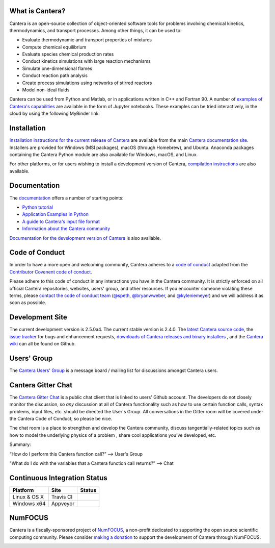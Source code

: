.. Cantera

|cantera|

|doi| |codecov| |travisci| |appveyor| |release|


What is Cantera?
================

Cantera is an open-source collection of object-oriented software tools for
problems involving chemical kinetics, thermodynamics, and transport processes.
Among other things, it can be used to:

* Evaluate thermodynamic and transport properties of mixtures
* Compute chemical equilibrium
* Evaluate species chemical production rates
* Conduct kinetics simulations with large reaction mechanisms
* Simulate one-dimensional flames
* Conduct reaction path analysis
* Create process simulations using networks of stirred reactors
* Model non-ideal fluids

Cantera can be used from Python and Matlab, or in applications written in C++
and Fortran 90. A number of `examples of Cantera's capabilities
<https://github.com/Cantera/cantera-jupyter>`_ are available in the form of
Jupyter notebooks. These examples can be tried interactively, in the cloud by
using the following MyBinder link:

.. image:: https://mybinder.org/badge.svg
    :target: https://mybinder.org/repo/cantera/cantera-jupyter

Installation
============

`Installation instructions for the current release of Cantera
<https://cantera.org/install/index.html>`_ are available from the main `Cantera
documentation site <https://cantera.org>`_. Installers are provided for Windows
(MSI packages), macOS (through Homebrew), and Ubuntu. Anaconda packages
containing the Cantera Python module are also available for Windows, macOS, and
Linux.

.. image:: https://anaconda.org/cantera/cantera/badges/installer/conda.svg
    :target: https://anaconda.org/Cantera/cantera

For other platforms, or for users wishing to install a development version of
Cantera, `compilation instructions <https://cantera.org/install/index.html>`_
are also available.

Documentation
=============

The `documentation <https://cantera.org/documentation>`_
offers a number of starting points:

- `Python tutorial
  <https://cantera.org/tutorials/python-tutorial.html>`_
- `Application Examples in Python
  <https://github.com/Cantera/cantera-jupyter#cantera-jupyter>`_
- `A guide to Cantera's input file format
  <https://cantera.org/tutorials/input-files.html>`_
- `Information about the Cantera community
  <https://cantera.org/community.html>`_

`Documentation for the development version of Cantera
<https://cantera.org/documentation/dev-docs.html>`_ is also available.

Code of Conduct
===============

.. image:: https://img.shields.io/badge/code%20of%20conduct-contributor%20covenant-green.svg?style=flat-square
    :alt: conduct
    :target: https://www.contributor-covenant.org/version/1/4/code-of-conduct.html

In order to have a more open and welcoming community, Cantera adheres to a
`code of conduct <CODE_OF_CONDUCT.md>`_ adapted from the `Contributor Covenent
code of conduct <https://contributor-covenant.org/>`_.

Please adhere to this code of conduct in any interactions you have in the
Cantera community. It is strictly enforced on all official Cantera
repositories, websites, users' group, and other resources. If you encounter
someone violating these terms, please `contact the code of conduct team
<mailto:conduct@cantera.org>`_ (`@speth <https://github.com/speth>`_,
`@bryanwweber <https://github.com/bryanwweber>`_, and `@kyleniemeyer
<https://github.com/kyleniemeyer>`_) and we will address it as soon as
possible.

Development Site
================

The current development version is 2.5.0a4. The current stable version is
2.4.0. The `latest Cantera source code <https://github.com/Cantera/cantera>`_,
the `issue tracker <https://github.com/Cantera/cantera/issues>`_ for bugs and
enhancement requests, `downloads of Cantera releases and binary installers
<https://github.com/Cantera/cantera/releases>`_ , and the `Cantera wiki
<https://github.com/Cantera/cantera/wiki>`_ can all be found on Github.

Users' Group
============

The `Cantera Users' Group <https://groups.google.com/group/cantera-users>`_ is a
message board / mailing list for discussions amongst Cantera users.

Cantera Gitter Chat
===================

.. image:: https://badges.gitter.im/org.png
   :target: https://gitter.im/Cantera/Lobby


The `Cantera Gitter Chat <https://gitter.im/Cantera/Lobby>`_ is a public chat
client that is linked to users' Github account. The developers do not closely
monitor the discussion, so *any* discussion at all of Cantera functionality
such as how to use certain function calls, syntax problems, input files, etc.
should be directed the User's Group. All conversations in the Gitter room will
be covered under the Cantera Code of Conduct, so please be nice.

The chat room is a place to strengthen and develop the Cantera community,
discuss tangentially-related topics such as how to model the underlying physics
of a problem , share cool applications you’ve developed, etc.

Summary:

“How do I perform this Cantera function call?” --> User's Group

"What do I do with the variables that a Cantera function call returns?” -->
Chat


Continuous Integration Status
=============================

==============  ============  ===================
Platform        Site          Status
==============  ============  ===================
Linux & OS X    Travis CI     |travisci|
Windows x64     Appveyor      |appveyor|
==============  ============  ===================


NumFOCUS
========

Cantera is a fiscally-sponsored project of `NumFOCUS <https://numfocus.org>`__,
a non-profit dedicated to supporting the open source scientific computing
community. Please consider `making a donation
<https://numfocus.salsalabs.org/donate-to-cantera/index.html>`__ to support the
development of Cantera through NumFOCUS.

.. image:: https://img.shields.io/badge/powered%20by-NumFOCUS-orange.svg?style=flat&colorA=E1523D&colorB=007D8A
    :target: https://numfocus.salsalabs.org/donate-to-cantera/index.html
    :alt: Powered by NumFOCUS

.. |cantera| image:: https://cantera.org/assets/img/cantera-logo.png
    :target: https://cantera.org
    :alt: cantera logo
    :width: 675px
    :align: middle

.. |travisci| image:: https://travis-ci.org/Cantera/cantera.svg?branch=master
    :target: https://travis-ci.org/Cantera/cantera

.. |appveyor| image:: https://ci.appveyor.com/api/projects/status/auhd35qn9cdmkpoj?svg=true
    :target: https://ci.appveyor.com/project/Cantera/cantera

.. |doi| image:: https://zenodo.org/badge/DOI/10.5281/zenodo.170284.svg
   :target: https://doi.org/10.5281/zenodo.1174508

.. |codecov| image:: https://img.shields.io/codecov/c/github/Cantera/cantera/master.svg
   :target: https://codecov.io/gh/Cantera/cantera?branch=master

.. |release| image:: https://img.shields.io/github/release/cantera/cantera.svg
   :target: https://github.com/Cantera/cantera/releases
   :alt: GitHub release
